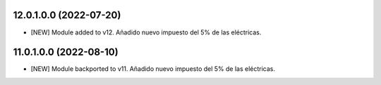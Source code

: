 12.0.1.0.0 (2022-07-20)
~~~~~~~~~~~~~~~~~~~~~~~

* [NEW] Module added to v12. Añadido nuevo impuesto del 5% de las eléctricas.

11.0.1.0.0 (2022-08-10)
~~~~~~~~~~~~~~~~~~~~~~~

* [NEW] Module backported to v11. Añadido nuevo impuesto del 5% de las eléctricas.
